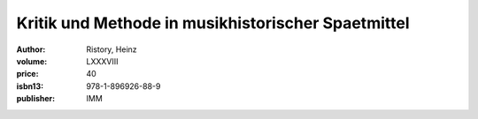 Kritik und Methode in musikhistorischer Spaetmittel
===================================================

:author: Ristory, Heinz
:volume: LXXXVIII
:price: 40
:isbn13: 978-1-896926-88-9
:publisher: IMM
